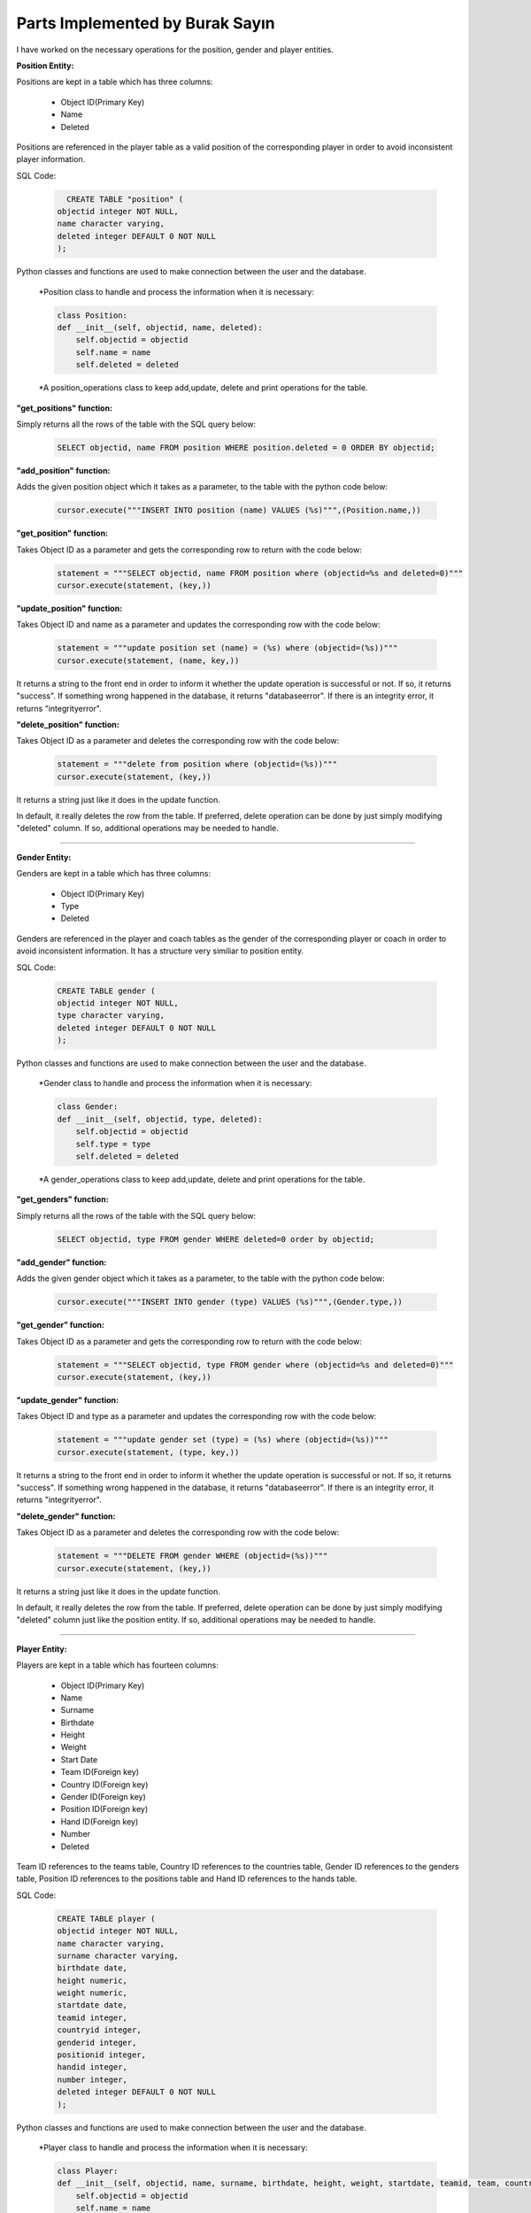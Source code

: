 Parts Implemented by Burak Sayın
================================
I have worked on the necessary operations for the position, gender and player entities.

**Position Entity:**

Positions are kept in a table which has three columns:

   * Object ID(Primary Key)
   * Name
   * Deleted

Positions are referenced in the player table as a valid position of the corresponding player in order to avoid inconsistent player information.

SQL Code:

   .. code-block:: sql

      CREATE TABLE "position" (
    objectid integer NOT NULL,
    name character varying,
    deleted integer DEFAULT 0 NOT NULL
    );

Python classes and functions are used to make connection between the user and the database.

   *Position class to handle and process the information when it is necessary:

   .. code-block:: python

    class Position:
    def __init__(self, objectid, name, deleted):
        self.objectid = objectid
        self.name = name
        self.deleted = deleted

   *A position_operations class to keep add,update, delete and print operations for the table.

**"get_positions" function:**

Simply returns all the rows of the table with the SQL query below:

   .. code-block:: sql

      SELECT objectid, name FROM position WHERE position.deleted = 0 ORDER BY objectid;

**"add_position" function:**

Adds the given position object which it takes as a parameter, to the table with the python code below:

   .. code-block:: python

      cursor.execute("""INSERT INTO position (name) VALUES (%s)""",(Position.name,))

**"get_position" function:**

Takes Object ID as a parameter and gets the corresponding row to return with the code below:

   .. code-block:: python

      statement = """SELECT objectid, name FROM position where (objectid=%s and deleted=0)"""
      cursor.execute(statement, (key,))

**"update_position" function:**

Takes Object ID and name as a parameter and updates the corresponding row with the code below:

   .. code-block:: python

      statement = """update position set (name) = (%s) where (objectid=(%s))"""
      cursor.execute(statement, (name, key,))

It returns a string to the front end in order to inform it whether the update operation is successful or not. If so, it returns "success". If something wrong happened in the database, it returns "databaseerror". If there is an integrity error, it returns "integrityerror".


**"delete_position" function:**

Takes Object ID as a parameter and deletes the corresponding row with the code below:

   .. code-block:: python

      statement = """delete from position where (objectid=(%s))"""
      cursor.execute(statement, (key,))

It returns a string just like it does in the update function.

In default, it really deletes the row from the table. If preferred, delete operation can be done by just simply modifying "deleted" column. If so, additional operations may be needed to handle.

--------------------------------------------------------------------------

**Gender Entity:**

Genders are kept in a table which has three columns:

   * Object ID(Primary Key)
   * Type
   * Deleted

Genders are referenced in the player and coach tables as the gender of the corresponding player or coach in order to avoid inconsistent information. It has a structure very similiar to position entity.

SQL Code:

   .. code-block:: sql

    CREATE TABLE gender (
    objectid integer NOT NULL,
    type character varying,
    deleted integer DEFAULT 0 NOT NULL
    );

Python classes and functions are used to make connection between the user and the database.

   *Gender class to handle and process the information when it is necessary:

   .. code-block:: python

    class Gender:
    def __init__(self, objectid, type, deleted):
        self.objectid = objectid
        self.type = type
        self.deleted = deleted

   *A gender_operations class to keep add,update, delete and print operations for the table.

**"get_genders" function:**

Simply returns all the rows of the table with the SQL query below:

   .. code-block:: sql

      SELECT objectid, type FROM gender WHERE deleted=0 order by objectid;

**"add_gender" function:**

Adds the given gender object which it takes as a parameter, to the table with the python code below:

   .. code-block:: python

      cursor.execute("""INSERT INTO gender (type) VALUES (%s)""",(Gender.type,))

**"get_gender" function:**

Takes Object ID as a parameter and gets the corresponding row to return with the code below:

   .. code-block:: python

      statement = """SELECT objectid, type FROM gender where (objectid=%s and deleted=0)"""
      cursor.execute(statement, (key,))

**"update_gender" function:**

Takes Object ID and type as a parameter and updates the corresponding row with the code below:

   .. code-block:: python

      statement = """update gender set (type) = (%s) where (objectid=(%s))"""
      cursor.execute(statement, (type, key,))

It returns a string to the front end in order to inform it whether the update operation is successful or not. If so, it returns "success". If something wrong happened in the database, it returns "databaseerror". If there is an integrity error, it returns "integrityerror".

**"delete_gender" function:**

Takes Object ID as a parameter and deletes the corresponding row with the code below:

   .. code-block:: python

      statement = """DELETE FROM gender WHERE (objectid=(%s))"""
      cursor.execute(statement, (key,))

It returns a string just like it does in the update function.

In default, it really deletes the row from the table. If preferred, delete operation can be done by just simply modifying "deleted" column just like the position entity. If so, additional operations may be needed to handle.

--------------------------------------------------------------------------

**Player Entity:**

Players are kept in a table which has fourteen columns:

   * Object ID(Primary Key)
   * Name
   * Surname
   * Birthdate
   * Height
   * Weight
   * Start Date
   * Team ID(Foreign key)
   * Country ID(Foreign key)
   * Gender ID(Foreign key)
   * Position ID(Foreign key)
   * Hand ID(Foreign key)
   * Number
   * Deleted

Team ID references to the teams table, Country ID references to the countries table, Gender ID references to the genders table, Position ID references to the positions table and Hand ID references to the hands table.

SQL Code:

   .. code-block:: sql

    CREATE TABLE player (
    objectid integer NOT NULL,
    name character varying,
    surname character varying,
    birthdate date,
    height numeric,
    weight numeric,
    startdate date,
    teamid integer,
    countryid integer,
    genderid integer,
    positionid integer,
    handid integer,
    number integer,
    deleted integer DEFAULT 0 NOT NULL
    );

Python classes and functions are used to make connection between the user and the database.

   *Player class to handle and process the information when it is necessary:

   .. code-block:: python

    class Player:
    def __init__(self, objectid, name, surname, birthdate, height, weight, startdate, teamid, team, countryid, country, genderid, gender, positionid, position, handid, hand, number, deleted):
        self.objectid = objectid
        self.name = name
        self.surname = surname
        self.birthdate = birthdate
        self.height = height
        self.weight = weight
        self.startdate = startdate
        self.teamid = teamid
        self.team = team
        self.countryid = countryid
        self.country = country
        self.genderid = genderid
        self.gender = gender
        self.positionid = positionid
        self.position = position
        self.handid = handid
        self.hand = hand
        self.number = number
        self.deleted = deleted

   *A player_operations class to keep add,update, delete and print operations for the table.

**"get_players" function:**

Returns all the rows of the table with the SQL queres and python codes below:

   .. code-block:: python

      statement = """SELECT objectid, name, surname, birthdate, height, weight, startdate, teamid, countryid, genderid, positionid, handid, number FROM player WHERE deleted = 0 ORDER BY objectid"""
      cursor.execute(statement)
      players = [(key, Player(key, name, surname, birthdate, height, weight, startdate, teamid, storeTeam.get_team(teamid),countryid, storeCountry.get_country(countryid), genderid, storeGender.get_gender(genderid), positionid, storePosition.get_position(positionid), handid, storeHand.get_hand(handid), number, 0)) for key, name, surname, birthdate, height, weight, startdate, teamid, countryid, genderid, positionid, handid, number in cursor]
      return players

**"add_player" function:**

Adds the given player object which it takes as a parameter, to the table with the python code below:

   .. code-block:: python

      cursor.execute("""INSERT INTO player (name, surname, birthdate, height, weight, startdate, teamid, countryid, genderid, positionid, handid, number) VALUES (%s, %s, %s, %s, %s, %s, %s, %s, %s, %s, %s, %s)""",(Player.name, Player.surname, Player.birthdate, Player.height, Player.weight, Player.startdate, Player.teamid, Player.countryid, Player.genderid, Player.positionid, Player.handid, Player.number))

**"get_player" function:**

Takes Object ID as a parameter and gets the corresponding row to return with the code below:

   .. code-block:: python

      statement = """SELECT objectid,name, surname, birthdate, height, weight, startdate, teamid, countryid, genderid, positionid, handid, number FROM player WHERE (objectid=%s and deleted=0)"""
      cursor.execute(statement, (key,))
      id,name,surname,birthdate,height,weight,startdate,teamid,countryid,genderid,positionid,handid,number=cursor.fetchone()
      return Player(id, name, surname, birthdate, height, weight, startdate, teamid, storeTeam.get_team(teamid), countryid, storeCountry.get_country(countryid), genderid, storeGender.get_gender(genderid), positionid, storePosition.get_position(positionid), handid, storeHand.get_hand(handid), number, 0)

**"update_player" function:**

Takes Object ID and type as a parameter and updates the corresponding row with the code below:

   .. code-block:: python

      statement = """update player set (name, surname, birthdate, height, weight, startdate, teamid, countryid, genderid, positionid, handid, number) = (%s,%s,%s,%s,%s,%s,%s,%s,%s,%s,%s,%s) where (objectid=(%s))"""
      cursor.execute(statement, (name, surname, birthdate, height, weight, startdate, teamid, countryid, genderid, positionid, handid, number, key,))

It returns a string to the front end in order to inform it whether the update operation is successful or not. If so, it returns "success". If something wrong happened in the database, it returns "databaseerror". If there is an integrity error, it returns "integrityerror".

**"delete_player" function:**

Takes Object ID as a parameter and deletes the corresponding row with the code below:

   .. code-block:: python

      statement = """delete from player where (objectid=(%s))"""
      cursor.execute(statement, (key,))

It returns a string just like it does in the update function.

In default, it really deletes the row from the table. If preferred, delete operation can be done by just simply modifying "deleted" column just like the position entity. If so, additional operations may be needed to handle.



